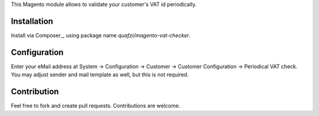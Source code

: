 This Magento module allows to validate your customer's VAT id periodically.

Installation
============

Install via Composer_, using package name `quafzi/magento-vat-checker`.

Configuration
=============

Enter your eMail address at System → Configuration → Customer → Customer Configuration → Periodical VAT check.
You may adjust sender and mail template as well, but this is not required.

Contribution
============

Feel free to fork and create pull requests. Contributions are welcome.
